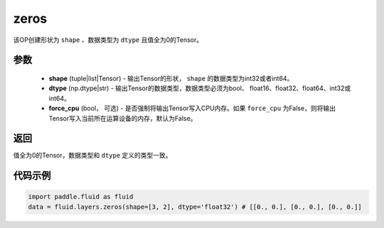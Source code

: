 .. _cn_api_fluid_layers_zeros:

zeros
-------------------------------

.. py:function:: paddle.fluid.layers.zeros(shape,dtype,force_cpu=False)

该OP创建形状为 ``shape`` 、数据类型为 ``dtype`` 且值全为0的Tensor。

参数
::::::::::::

    - **shape** (tuple|list|Tensor) - 输出Tensor的形状， ``shape`` 的数据类型为int32或者int64。
    - **dtype** (np.dtype|str) - 输出Tensor的数据类型，数据类型必须为bool、 float16、float32、float64、int32或int64。
    - **force_cpu** (bool， 可选) - 是否强制将输出Tensor写入CPU内存。如果 ``force_cpu`` 为False，则将输出Tensor写入当前所在运算设备的内存，默认为False。

返回
::::::::::::
值全为0的Tensor，数据类型和 ``dtype`` 定义的类型一致。

代码示例
::::::::::::

.. code-block:: python

    import paddle.fluid as fluid
    data = fluid.layers.zeros(shape=[3, 2], dtype='float32') # [[0., 0.], [0., 0.], [0., 0.]]
